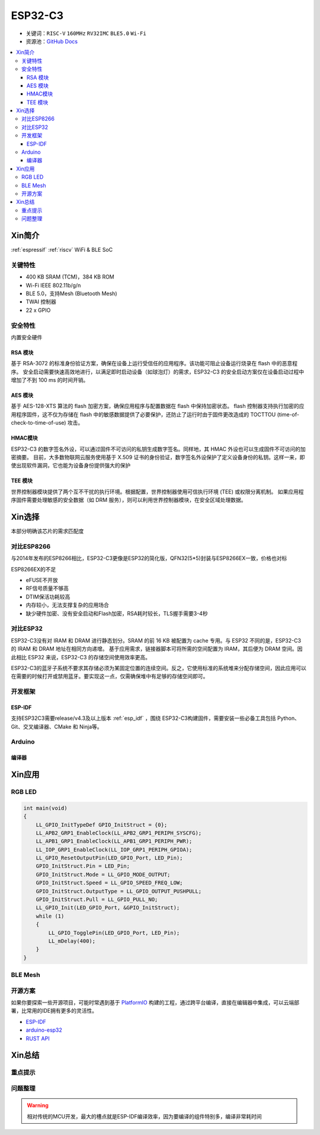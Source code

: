 
.. _espressif_esp32c3:

ESP32-C3
================

* 关键词：``RISC-V`` ``160MHz`` ``RV32IMC`` ``BLE5.0`` ``Wi-Fi``
* 资源池：`GitHub <https://github.com/SoCXin/ESP32C3>`_ `Docs <https://docs.espressif.com/projects/esp-idf/zh_CN/latest/esp32c3/get-started/index.html>`_

.. contents::
    :local:

Xin简介
-----------

:ref:`espressif` :ref:`riscv` WiFi & BLE SoC

.. image:: ./images/ESP32C3.png
    :target: https://www.espressif.com/zh-hans/products/socs/ESP32-C3


关键特性
~~~~~~~~~~~~~

* 400 KB SRAM (TCM)，384 KB ROM
* Wi-Fi IEEE 802.11b/g/n
* BLE 5.0，支持Mesh (Bluetooth Mesh)
* TWAI 控制器
* 22  x GPIO

安全特性
~~~~~~~~~~~~~~

内置安全硬件

RSA 模块
^^^^^^^^^^^^^^^

基于 RSA-3072 的标准身份验证方案，确保在设备上运行受信任的应用程序。该功能可阻止设备运行烧录在 flash 中的恶意程序。
安全启动需要快速高效地进行，以满足即时启动设备（如球泡灯）的需求，ESP32-C3 的安全启动方案仅在设备启动过程中增加了不到 100 ms 的时间开销。

AES 模块
^^^^^^^^^^^^^^^

基于 AES-128-XTS 算法的 flash 加密方案，确保应用程序与配置数据在 flash 中保持加密状态。
flash 控制器支持执行加密的应用程序固件，这不仅为存储在 flash 中的敏感数据提供了必要保护，还防止了运行时由于固件更改造成的 TOCTTOU (time-of-check-to-time-of-use) 攻击。

HMAC模块
^^^^^^^^^^^^^^^

ESP32-C3 的数字签名外设，可以通过固件不可访问的私钥生成数字签名。同样地，其 HMAC 外设也可以生成固件不可访问的加密摘要。
目前，大多数物联网云服务使用基于 X.509 证书的身份验证，数字签名外设保护了定义设备身份的私钥。这样一来，即使出现软件漏洞，它也能为设备身份提供强大的保护

TEE 模块
^^^^^^^^^^^^^^^

世界控制器模块提供了两个互不干扰的执行环境。根据配置，世界控制器使用可信执行环境 (TEE) 或权限分离机制。
如果应用程序固件需要处理敏感的安全数据（如 DRM 服务），则可以利用世界控制器模块，在安全区域处理数据。


Xin选择
-----------

本部分明确该芯片的需求匹配度

对比ESP8266
~~~~~~~~~~~~

与2014年发布的ESP8266相比，ESP32-C3更像是ESP32的简化版，QFN32(5*5)封装与ESP8266EX一致，价格也对标

.. image:: ./images/C3vsESP8266.png
    :target: https://blog.csdn.net/fengfeng0328/article/details/112437659

ESP8266EX的不足

* eFUSE不开放
* RF信号质量不够高
* DTIM保活功耗较高
* 内存较小，无法支撑复杂的应用场合
* 缺少硬件加密、没有安全启动和Flash加密，RSA耗时较长，TLS握手需要3-4秒


对比ESP32
~~~~~~~~~~~~

ESP32-C3没有对 IRAM 和 DRAM 进行静态划分。SRAM 的前 16 KB 被配置为 cache 专用。与 ESP32 不同的是，ESP32-C3 的 IRAM 和 DRAM 地址在相同方向递增。
基于应用需求，链接器脚本可将所需的空间配置为 IRAM，其后便为 DRAM 空间。因此相比 ESP32 来说，ESP32-C3 的存储空间使用效率更高。


.. image:: ./images/RAM_VSESP32.jpg
    :target: https://zhuanlan.zhihu.com/p/369125251

.. image:: ./images/RAM_ESP32C3.jpg
    :target: https://zhuanlan.zhihu.com/p/369125251

ESP32-C3的蓝牙子系统不要求其存储必须为某固定位置的连续空间。反之，它使用标准的系统堆来分配存储空间，因此应用可以在需要的时候打开或禁用蓝牙。要实现这一点，仅需确保堆中有足够的存储空间即可。


开发框架
~~~~~~~~~

ESP-IDF
^^^^^^^^^^

支持ESP32C3需要release/v4.3及以上版本 :ref:`esp_idf` ，围绕 ESP32-C3构建固件，需要安装一些必备工具包括 Python、Git、交叉编译器、CMake 和 Ninja等。

Arduino
~~~~~~~~~

编译器
^^^^^^^^^^


Xin应用
--------------


.. image:: ./images/B_ESP32C3.jpg
    :target: https://item.taobao.com/item.htm?spm=a1z09.2.0.0.4cb32e8dCPqAi3&id=641754177657&_u=vgas3eue654



RGB LED
~~~~~~~~~~~



.. code-block:: bash

    int main(void)
    {
        LL_GPIO_InitTypeDef GPIO_InitStruct = {0};
        LL_APB2_GRP1_EnableClock(LL_APB2_GRP1_PERIPH_SYSCFG);
        LL_APB1_GRP1_EnableClock(LL_APB1_GRP1_PERIPH_PWR);
        LL_IOP_GRP1_EnableClock(LL_IOP_GRP1_PERIPH_GPIOA);
        LL_GPIO_ResetOutputPin(LED_GPIO_Port, LED_Pin);
        GPIO_InitStruct.Pin = LED_Pin;
        GPIO_InitStruct.Mode = LL_GPIO_MODE_OUTPUT;
        GPIO_InitStruct.Speed = LL_GPIO_SPEED_FREQ_LOW;
        GPIO_InitStruct.OutputType = LL_GPIO_OUTPUT_PUSHPULL;
        GPIO_InitStruct.Pull = LL_GPIO_PULL_NO;
        LL_GPIO_Init(LED_GPIO_Port, &GPIO_InitStruct);
        while (1)
        {
            LL_GPIO_TogglePin(LED_GPIO_Port, LED_Pin);
            LL_mDelay(400);
        }
    }


BLE Mesh
~~~~~~~~~~~


开源方案
~~~~~~~~~

如果你要探索一些开源项目，可能时常遇到基于 `PlatformIO <https://platformio.org/platforms/ststm32>`_ 构建的工程，通过跨平台编译，直接在编辑器中集成，可以云端部署，比常用的IDE拥有更多的灵活性。

* `ESP-IDF <https://github.com/espressif/esp-idf>`_
* `arduino-esp32 <https://github.com/espressif/arduino-esp32/>`_
* `RUST API <https://github.com/imheresamir/esp32c3>`_


Xin总结
--------------



重点提示
~~~~~~~~~~~~~~



问题整理
~~~~~~~~~~~~~



.. warning::
    相对传统的MCU开发，最大的槽点就是ESP-IDF编译效率，因为要编译的组件特别多，编译非常耗时间

